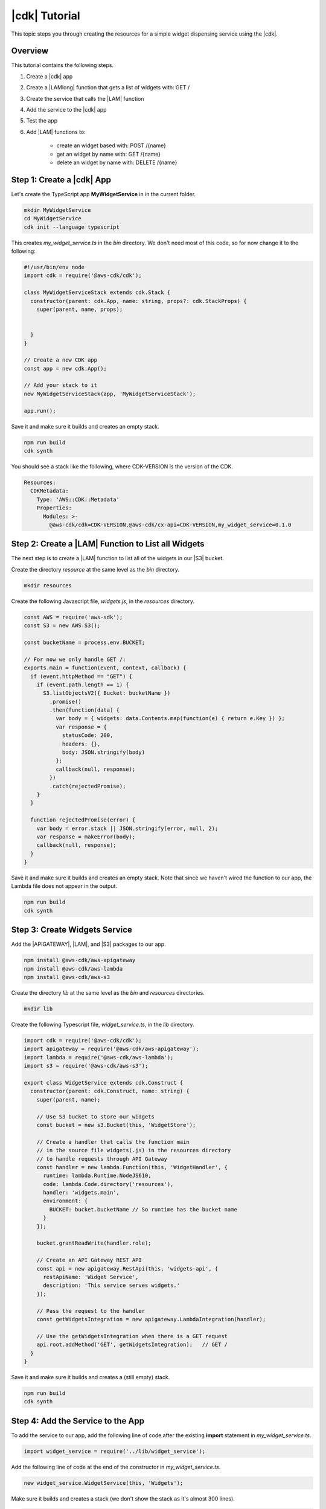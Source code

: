.. Copyright 2010-2018 Amazon.com, Inc. or its affiliates. All Rights Reserved.

   This work is licensed under a Creative Commons Attribution-NonCommercial-ShareAlike 4.0
   International License (the "License"). You may not use this file except in compliance with the
   License. A copy of the License is located at http://creativecommons.org/licenses/by-nc-sa/4.0/.

   This file is distributed on an "AS IS" BASIS, WITHOUT WARRANTIES OR CONDITIONS OF ANY KIND,
   either express or implied. See the License for the specific language governing permissions and
   limitations under the License.

.. _tutorial:

##############
|cdk| Tutorial
##############

This topic steps you through creating the resources for a simple widget dispensing
service using the |cdk|.

.. _overview:

Overview
========

This tutorial contains the following steps.

1. Create a |cdk| app

2. Create a |LAMlong| function that gets a list of widgets with: GET /

3. Create the service that calls the |LAM| function

4. Add the service to the |cdk| app

5. Test the app

6. Add |LAM| functions to:

    * create an widget based with: POST /{name}
    * get an widget by name with: GET /{name}
    * delete an widget by name with: DELETE /{name}

.. _create_app:

Step 1: Create a |cdk| App
==========================

Let's create the TypeScript app **MyWidgetService** in in the current folder.

.. code-block:: sh

    mkdir MyWidgetService
    cd MyWidgetService
    cdk init --language typescript

This creates *my_widget_service.ts* in the *bin* directory.
We don't need most of this code,
so for now change it to the following:

.. code-block:: ts

    #!/usr/bin/env node
    import cdk = require('@aws-cdk/cdk');

    class MyWidgetServiceStack extends cdk.Stack {
      constructor(parent: cdk.App, name: string, props?: cdk.StackProps) {
        super(parent, name, props);


      }
    }

    // Create a new CDK app
    const app = new cdk.App();

    // Add your stack to it
    new MyWidgetServiceStack(app, 'MyWidgetServiceStack');

    app.run();

Save it and make sure it builds and creates an empty stack.

.. code-block:: sh

    npm run build
    cdk synth

You should see a stack like the following,
where CDK-VERSION is the version of the CDK.

.. code-block:: sh

    Resources:
      CDKMetadata:
        Type: 'AWS::CDK::Metadata'
        Properties:
          Modules: >-
            @aws-cdk/cdk=CDK-VERSION,@aws-cdk/cx-api=CDK-VERSION,my_widget_service=0.1.0

.. _create_lambda_functions:

Step 2: Create a |LAM| Function to List all Widgets
===================================================

The next step is to create a |LAM| function to list all of the widgets in our
|S3| bucket.

Create the directory *resource* at the same level as the *bin* directory.

.. code-block:: sh

    mkdir resources

Create the following Javascript file, *widgets.js*,
in the *resources* directory.

.. code-block:: js

    const AWS = require('aws-sdk');
    const S3 = new AWS.S3();

    const bucketName = process.env.BUCKET;

    // For now we only handle GET /:
    exports.main = function(event, context, callback) {
      if (event.httpMethod == "GET") {
        if (event.path.length == 1) {
          S3.listObjectsV2({ Bucket: bucketName })
            .promise()
            .then(function(data) {
              var body = { widgets: data.Contents.map(function(e) { return e.Key }) };
              var response = {
                statusCode: 200,
                headers: {},
                body: JSON.stringify(body)
              };
              callback(null, response);
            })
            .catch(rejectedPromise);
        }
      }

      function rejectedPromise(error) {
        var body = error.stack || JSON.stringify(error, null, 2);
        var response = makeError(body);
        callback(null, response);
      }
    }

Save it and make sure it builds and creates an empty stack.
Note that since we haven't wired the function to our app,
the Lambda file does not appear in the output.

.. code-block:: sh

    npm run build
    cdk synth

.. _create_widgets_service:

Step 3: Create Widgets Service
==============================

Add the |APIGATEWAY|, |LAM|, and |S3| packages to our app.

.. code-block:: sh

    npm install @aws-cdk/aws-apigateway
    npm install @aws-cdk/aws-lambda
    npm install @aws-cdk/aws-s3

Create the directory *lib* at the same level as the *bin* and *resources*
directories.

.. code-block:: sh

    mkdir lib

Create the following Typescript file, *widget_service.ts*,
in the *lib* directory.

.. code-block:: ts

    import cdk = require('@aws-cdk/cdk');
    import apigateway = require('@aws-cdk/aws-apigateway');
    import lambda = require('@aws-cdk/aws-lambda');
    import s3 = require('@aws-cdk/aws-s3');

    export class WidgetService extends cdk.Construct {
      constructor(parent: cdk.Construct, name: string) {
        super(parent, name);

        // Use S3 bucket to store our widgets
        const bucket = new s3.Bucket(this, 'WidgetStore');

        // Create a handler that calls the function main
        // in the source file widgets(.js) in the resources directory
        // to handle requests through API Gateway
        const handler = new lambda.Function(this, 'WidgetHandler', {
          runtime: lambda.Runtime.NodeJS610,
          code: lambda.Code.directory('resources'),
          handler: 'widgets.main',
          environment: {
            BUCKET: bucket.bucketName // So runtime has the bucket name
          }
        });

        bucket.grantReadWrite(handler.role);

        // Create an API Gateway REST API
        const api = new apigateway.RestApi(this, 'widgets-api', {
          restApiName: 'Widget Service',
          description: 'This service serves widgets.'
        });

        // Pass the request to the handler
        const getWidgetsIntegration = new apigateway.LambdaIntegration(handler);

        // Use the getWidgetsIntegration when there is a GET request
        api.root.addMethod('GET', getWidgetsIntegration);   // GET /
      }
    }

Save it and make sure it builds and creates a (still empty) stack.

.. code-block:: sh

    npm run build
    cdk synth

.. _add_service:

Step 4: Add the Service to the App
==================================

To add the service to our app,
add the following line of code after the existing **import** statement in
*my_widget_service.ts*.

.. code-block:: ts

    import widget_service = require('../lib/widget_service');

Add the following line of code at the end of the constructor in *my_widget_service.ts*.

.. code-block:: ts

    new widget_service.WidgetService(this, 'Widgets');

Make sure it builds and creates a stack
(we don't show the stack as it's almost 300 lines).

.. code-block:: sh

    npm run build
    cdk synth

.. _deploy_and_test:

Step 5: Deploy and Test the App
===============================

Before you can deploy your first |cdk| app,
you must bootstrap your deployment,
which creates some AWS infracture that the |cdk|
needs.
See the **bootstrap** section of the :doc:`tools` topic for details.

.. code-block:: sh

    cdk bootstrap

Run the following command to deploy your app.

.. code-block:: sh

    cdk deploy

If the deployment is successfull,
save the URL for your server, which appears in the last line in the window,
where GUID is an alpha-numeric GUID and REGION is your region.

.. code-block:: sh

    https://GUID.execute-REGION.amazonaws.com/prod/

You can test your app by getting the list of widgets (currently empty) by navigating to this URL in a
browser or use the following **curl** command.

.. code-block:: sh

    curl -X GET 'https://GUID.execute-REGION.amazonaws.com/prod'

You can also open the AWS Console,
navigate to the API Gateway service,
find **Widget Service** in the list.
Select **GET** and **Test** to test the function.
Since we haven't stored any widgets yet, the output should be similar to the following
(there may be some slight differences in whitespace and quotation marks).

.. code-block:: sh

    { "widgets": [] }

.. _adding_functions:

Step 6: Add the Individual Widget Functions
===========================================

The next step is to create |LAM| functions to create, show, and delete
individual widgets.
Replace the existing **exports.main** function in *widgets.js* with the following code.

.. code-block:: js

    exports.main = function(event, context, callback) {
      if (event.httpMethod != null) {
        if (event.httpMethod != "") {
          if (event.httpMethod == "GET") {
            // GET / or GET /name?
            var pathLength = event.path.length

            if (pathLength == 1) {
              // GET /
              console.log("GET /");

              S3.listObjectsV2({ Bucket: bucketName })
                .promise()
                .then(function(data) {
                  var body = { widgets: data.Contents.map(function(e) { return e.Key }) };
                  console.log("Body for GET /: " + body);
                  var response = makeResponse(body);
                    console.log("GET / response: \n" + response);
                  callback(null, response);
              })
                .catch(rejectedPromise);
            }
            else {
              // GET /name
              name = getName(event.path);

              S3.getObject({ Bucket: bucketName, Key: name})
                .promise()
                .then(function(data) {
                  var body = data.Body.toString('utf-8');
                  var response = makeResponse(body);
                  callback(null, response);
              })
                .catch(rejectedPromise);
            }
          }
          else if (event.httpMethod == "POST") {
            // POST /name
            // Make sure we have a name
            var pathLength = event.path.length

            if (pathLength == 1) {
              // Return error
              var body = "NAME arg missing (/ supplied, not /name)";
              console.log(body);
              var response = makeError(body);
              callback(null, response);
            }
            else {
              name = getName(event.path);

              // Create some dummy data to populate object
              const now = new Date();
              var data = name + " created: " + now;

              var base64data = new Buffer(data, 'binary');

              S3.putObject({
                Bucket: bucketName,
                Key: name,
                Body: base64data,
                ContentType: 'application/json'
              }).promise()
                .then(function() {
                  var response = makeResponse(event.widgets);
                  console.log("POST /name response: " + response);
                  callback(null, response);
                })
                .catch(rejectedPromise);
            }
          }
          else if (event.httpMethod == "DELETE") {
            // DELETE /name
            // Make sure we have a name
            var pathLength = event.path.length

            if (pathLength == 1) {
              // Return error
              var body = "NAME arg missing (/ supplied, not /name)";
              var response = makeError(body);
              callback(null, response);
            }
            else {
              name = getName(event.path);

              S3.deleteObject({ Bucket: bucketName, Key: name })
                .promise()
                .then(function(data) {
                  var body = { success: true }
                  var response = makeResponse(body);
                  callback(null, response);
              })
                .catch(rejectedPromise);
            }
          }
          else {
            // Return error
            var body = "HTTP method " + event.httpMethod + " not supported";
            var response = makeError(body);
            callback(null, response);
          }
        }
      }
    

You probably noticed we also introduced three new helper functions:
**getName**, **makeResponse**, and **makeError**.
Add these to *widgets.js*.

.. code-block:: js

    // Get name from path /name
    function getName(path) {
      var name = path.substring(1, path.length);
      return name;
    }

    // Create JSON response from body
    function makeResponse(responseBody) {
      var response = {
        statusCode: 200,
        headers: {},
        body: JSON.stringify(responseBody)
      };

      return response;
    }

    // For bad requests
    function makeError(body) {
      var response = {
        statusCode: 404,
        headers: {},
        body: JSON.stringify(body)
      };

      return response;
    }

Wire these functions up to our API Gateway code in *widget_service.ts*
by adding the following code at the end of the constructor.

.. code-block:: ts

    const widget = api.root.addResource('{name}');

    // Add new widget to bucket with: POST /{name}
    const postWidgetIntegration = new apigateway.LambdaIntegration(handler);

    // Get a specific widget from bucket with: GET /{name}
    const getWidgetIntegration = new apigateway.LambdaIntegration(handler);

    // Remove a specific widget from the bucket with: DELETE /{name}
    const deleteWidgetIntegration = new apigateway.LambdaIntegration(handler);
    
    widget.addMethod('POST', postWidgetIntegration);    // POST /{name}
    widget.addMethod('GET', getWidgetIntegration);       // GET /{name}
    widget.addMethod('DELETE', deleteWidgetIntegration); // DELETE /{name}

Save, build, and deploy the app.

Now we should be able to store, show, or delete an individual widget.
Use the following **curl** commands to list the widgets,
create the widget *dummy*,
list all of the widgets,
show the contents of *dummy* (it should show today's date),
and delete *dummy*,
and again show the list of widgets.

.. code-block:: sh

    curl -X GET 'https://GUID.execute-REGION.amazonaws.com/prod'
    curl -X POST 'https://GUID.execute-REGION.amazonaws.com/prod/dummy'
    curl -X GET 'https://GUID.execute-REGION.amazonaws.com/prod'
    curl -X GET 'https://GUID.execute-REGION.amazonaws.com/prod/dummy'
    curl -X DELETE 'https://GUID.execute-REGION.amazonaws.com/prod/dummy'
    curl -X GET 'https://GUID.execute-REGION.amazonaws.com/prod'

You can also use the API Gateway console to test these functions.
You'll have to set the **name** entry to the name of an widget,
such as **dummy**.
